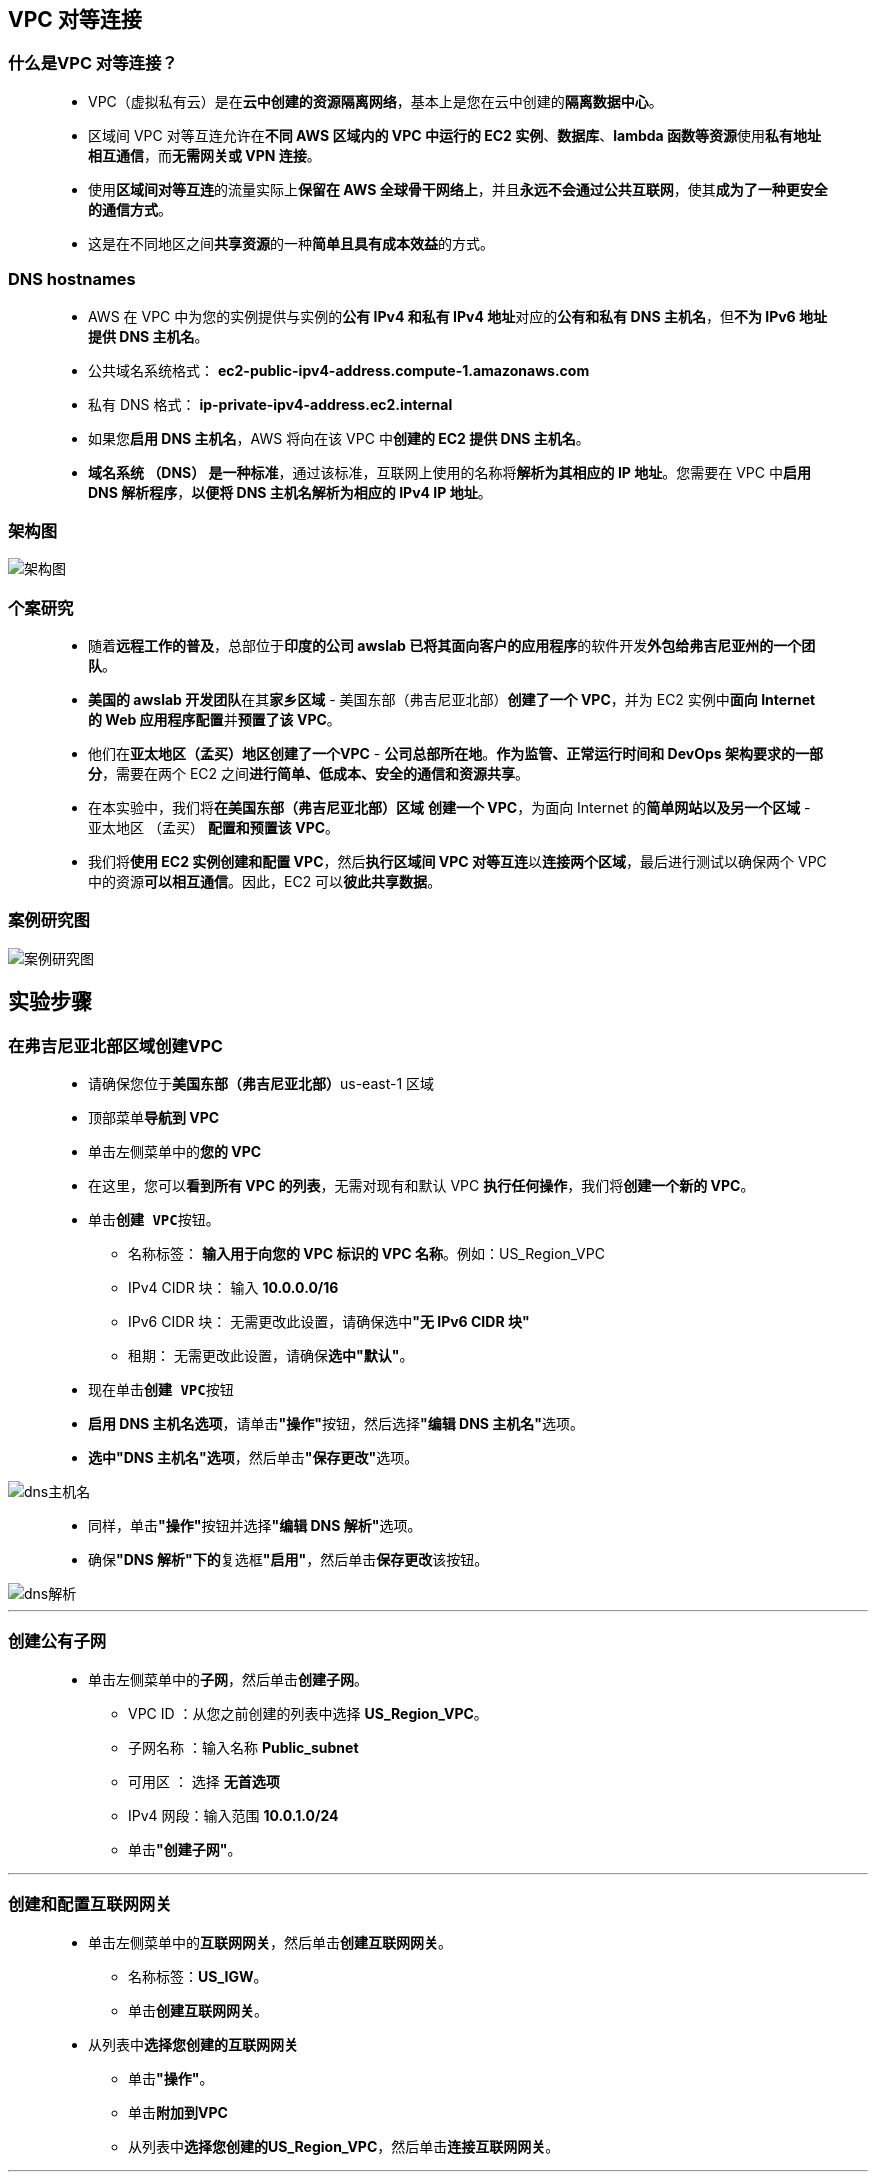 ## VPC 对等连接

=== 什么是VPC 对等连接？

> - VPC（虚拟私有云）是在**云中创建的资源隔离网络**，基本上是您在云中创建的**隔离数据中心**。
> - 区域间 VPC 对等互连允许在**不同 AWS 区域内的 VPC 中运行的 EC2 实例**、**数据库**、**lambda 函数等资源**使用**私有地址相互通信**，而**无需网关或 VPN 连接**。
> - 使用**区域间对等互连**的流量实际上**保留在 AWS 全球骨干网络上**，并且**永远不会通过公共互联网**，使其**成为了一种更安全的通信方式**。
> - 这是在不同地区之间**共享资源**的一种**简单且具有成本效益**的方式。

=== DNS hostnames

> - AWS 在 VPC 中为您的实例提供与实例的**公有 IPv4 和私有 IPv4 地址**对应的**公有和私有 DNS 主机名**，但**不为 IPv6 地址提供 DNS 主机名**。
> - 公共域名系统格式： **ec2-public-ipv4-address.compute-1.amazonaws.com**
> - 私有 DNS 格式： **ip-private-ipv4-address.ec2.internal**
> - 如果您**启用 DNS 主机名**，AWS 将向在该 VPC 中**创建的 EC2 提供 DNS 主机名**。
> - **域名系统 （DNS） 是一种标准**，通过该标准，互联网上使用的名称将**解析为其相应的 IP 地址**。您需要在 VPC 中**启用 DNS 解析程序**，**以便将 DNS 主机名解析为相应的 IPv4 IP 地址**。

=== 架构图

image::/图片/39图片/架构图.png[架构图]

=== 个案研究

> - 随着**远程工作的普及**，总部位于**印度的公司 awslab 已将其面向客户的应用程序**的软件开发**外包给弗吉尼亚州的一个团队**。
> - **美国的 awslab 开发团队**在其**家乡区域** - 美国东部（弗吉尼亚北部）**创建了一个 VPC**，并为 EC2 实例中**面向 Internet 的 Web 应用程序配置**并**预置了该 VPC**。
> - 他们在**亚太地区（孟买）地区创建了一个VPC** - **公司总部所在地**。**作为监管、正常运行时间和 DevOps 架构要求的一部分**，需要在两个 EC2 之间**进行简单、低成本、安全的通信和资源共享**。
> - 在本实验中，我们将**在美国东部（弗吉尼亚北部）区域** **创建一个 VPC**，为面向 Internet 的**简单网站以及另一个区域** - 亚太地区 （孟买） **配置和预置该 VPC**。
> - 我们将**使用 EC2 实例创建和配置 VPC**，然后**执行区域间 VPC 对等互连**以**连接两个区域**，最后进行测试以确保两个 VPC 中的资源**可以相互通信**。因此，EC2 可以**彼此共享数据**。

=== 案例研究图

image::/图片/39图片/案例研究图.png[案例研究图]

== 实验步骤

=== 在弗吉尼亚北部区域创建VPC

> - 请确保您位于**美国东部（弗吉尼亚北部）**us-east-1 区域
> - 顶部菜单**导航到 VPC**
> - 单击左侧菜单中的**您的 VPC**
> - 在这里，您可以**看到所有 VPC 的列表**，无需对现有和默认 VPC **执行任何操作**，我们将**创建一个新的 VPC**。
> - 单击**``创建 VPC``**按钮。
> * 名称标签： **输入用于向您的 VPC 标识的 VPC 名称**。例如：US_Region_VPC
> * IPv4 CIDR 块： 输入 **10.0.0.0/16**
> * IPv6 CIDR 块： 无需更改此设置，请确保选中**"无 IPv6 CIDR 块"**
> * 租期： 无需更改此设置，请确保**选中"默认"**。
> - 现在单击**``创建 VPC``**按钮
> - **启用 DNS 主机名选项**，请单击**"操作"**按钮，然后选择**"编辑 DNS 主机名"**选项。
> - **选中"DNS 主机名"选项**，然后单击**"保存更改"**选项。

image::/图片/38图片/dns主机名.png[dns主机名]

> - 同样，单击**"操作"**按钮并选择**"编辑 DNS 解析"**选项。
> - 确保**"DNS 解析"下的**复选框**"启用"**，然后单击**保存更改**该按钮。

image::/图片/39图片/dns解析.png[dns解析]

---

=== 创建公有子网


> - 单击左侧菜单中的**子网**，然后单击**创建子网**。
> ** VPC ID ：从您之前创建的列表中选择 **US_Region_VPC**。
> ** 子网名称 ：输入名称 **Public_subnet**
> ** 可用区 ： 选择 **无首选项**
> ** IPv4 网段：输入范围 **10.0.1.0/24**
> ** 单击**"创建子网"**。

---

=== 创建和配置互联网网关

> - 单击左侧菜单中的**互联网网关**，然后单击**创建互联网网关**。
> * 名称标签：**US_IGW**。
> * 单击**创建互联网网关**。
> - 从列表中**选择您创建的互联网网关**
> * 单击**"操作"**。
> * 单击**附加到VPC**
> * 从列表中**选择您创建的US_Region_VPC**，然后单击**连接互联网网关**。

---

=== 创建公有路由表并将其与子网关联

> - 从左侧菜单中**转到路由表**，然后单击**创建路由表**。
> * 名称： 输入**"PublicRT"**。
> * VPC： 从列表中选择**"US_Region_VPC"**。
> * 单击**创建路由表**。
> - 现在，将子网**关联到路由表**。
> - 单击 **PublicRT**，单击**``操作``**。
> * 然后转到**"子网关联"**选项卡
> * 从列表中选择**"Public_subnet"**。
> * 单击**保存关联**。

---

=== 在路由表中添加公共路由

> - PublicRT：添加允许公网流量**流向 VPC 的路由**。
> - 选择**"PublicRT"**。
> - 转到"路由"选项卡，然后单击**``编辑路由``**按钮。
> - 然后单击**``添加路由``**按钮。
> - 指定以下值：
> * 目标：输入 **0.0.0.0/0**
> * 目标：从下拉菜单中选择互联网网关，选择**``US_IGW``**。
> * 点击**保存更改**。


---

=== 启动 EC2 实例

> - 请确保您位于**美国东部（弗吉尼亚北部）**us-east-1 区域。
> - 顶部菜单**导航到 EC2**
> - 左侧面板，单击**"实例"**，然后单击**"启动新实例"**。

==== (1)控制台启动实例

image::/图片/07图片/控制台2.png[控制台启动实例]

==== (2)选择系统镜像

image::/图片/07图片/控制台3.png[选择系统镜像]

==== (3)选择实例类型

image::/图片/07图片/配置1.png[选择实例类型]

==== (4)配置实例

> - 实例数：**输入 1**
> - 网络 ：选择**US_Region_VPC**
> - 子网 ：**"保留为默认值"**
> - 自动分配公共 IP：**启用**
> - 现在向下滚动到**用户数据**并**复制，粘贴脚本**：

```shell
  #!/bin/bash
  sudo su
  yum update -y
  yum install httpd -y
  systemctl start httpd
  systemctl enable httpd
  echo "<html><h1> Welcome to Server 1 </h1><html>" > /var/www/html/index.html
```
> - 将所有**其他设置保留为默认值**。单击**"下一步：添加存储"**

==== (5)添加存储

image::/图片/07图片/配置2.png[添加存储]

==== (6)添加标签

image::/图片/07图片/配置3.png[添加标签]

==== (7) 配置安全组

> - 添加 SSH：

----
  . 选择类型： 选择 SSH
  . 协议：TCP
  . 端口范围：22
  . 源：选择"任何位置"
----

> - 添加 HTTP：

----
  . 选择类型： 选择 HTTP
  . 协议：TCP
  . 端口范围：80
  . 源：选择"任何位置"
----

> - 添加 HTTPS：

----
  . 选择类型： 选择 HTTPS
  . 协议：TCP
  . 端口范围：443
  . 源：选择"任何位置"
----

> - 点击下一步 `审核和启动`

==== (8) 审核启动

> - **检查**所有选定的设置，**无误点击启动**
> - 选择现有密钥对，确认并单击**启动实例**

image::/图片/07图片/现有密钥.png[现有密钥]

=== 测试

> - 记录下 EC2 实例的示例 IPv4 **公有 IP 地址**
> - 将 IPv4 公共 IP **粘贴到浏览器中并点击 [enter]**。您将能够**访问以下网页**。


image::/图片/39图片/index.png[index]

---


=== 在孟买区域创建 VPC

> - 请确保您位于**亚太地区 (孟买)ap-south-1**区域
> - 请确保不要**更改亚太地区（孟买）区域**。在浏览器的**不同选项卡上维护这两个区域**。
> - 顶部菜单**导航到 VPC**
> - 单击左侧菜单中的**您的 VPC**
> - 在这里，您可以**看到所有 VPC 的列表**，无需对现有和默认 VPC **执行任何操作**，我们将**创建一个新的 VPC**。
> - 单击**``创建 VPC``**按钮。
> * 名称标签： **输入用于向您的 VPC 标识的 VPC 名称**。例如：AP_Region_VPC
> * IPv4 CIDR 块： 输入 **30.0.0.0/16**
> * IPv6 CIDR 块： 无需更改此设置，请确保选中**"无 IPv6 CIDR 块"**
> * 租期： 无需更改此设置，请确保**选中"默认"**。
> - 现在单击**``创建 VPC``**按钮
> - **启用 DNS 主机名选项**，请单击**"操作"**按钮，然后选择**"编辑 DNS 主机名"**选项。
> - **选中"DNS 主机名"选项**，然后单击**"保存更改"**选项。

image::/图片/38图片/dns主机名.png[dns主机名]

> - 同样，单击**"操作"**按钮并选择**"编辑 DNS 解析"**选项。
> - 确保**"DNS 解析"下的**复选框**"启用"**，然后单击**保存更改**该按钮。

image::/图片/39图片/dns解析.png[dns解析]

---

=== 创建私有子网


> - 单击左侧菜单中的**子网**，然后单击**创建子网**。
> ** VPC ID ：从您之前创建的列表中选择 **AP_Region_VPC**。
> ** 子网名称 ：输入名称 **Private_subnet1**
> ** 可用区 ： 选择 **ap-south-1a**
> ** IPv4 网段：输入范围 **30.0.1.0/24**
> ** 单击**"创建子网"**。

---

=== 启动 EC2 实例

> - 请确保您位于**亚太地区（孟买）区域**
> - 顶部菜单**导航到 EC2**
> - 左侧面板，单击**"实例"**，然后单击**"启动新实例"**。

==== (1)控制台启动实例

image::/图片/07图片/控制台2.png[控制台启动实例]

==== (2)选择系统镜像

image::/图片/07图片/控制台3.png[选择系统镜像]

==== (3)选择实例类型

image::/图片/07图片/配置1.png[选择实例类型]

==== (4)配置实例


> - 实例数：**输入 1**
> - 网络 ：选择**AP_Region_VPC**
> - 子网 ：**"保留为默认值"**
> - 自动分配公共 IP：**禁用**
> - 将所有**其他设置保留为默认值**。单击**"下一步：添加存储"**

==== (5)添加存储

image::/图片/07图片/配置2.png[添加存储]

==== (6)添加标签

image::/图片/07图片/配置3.png[添加标签]

==== (7) 配置安全组

> - 添加 SSH：

----
  . 选择类型： 选择 SSH
  . 协议：TCP
  . 端口范围：22
  . 源：选择"任何位置"
----

> - 点击下一步 `审核和启动`

==== (8) 审核启动

> - **检查**所有选定的设置，**无误点击启动**
> - 密钥对：**创建新的密钥对**，密钥对类型：**RSA**，密钥对名称：**public_key**，然后单击**下载密钥对**，然后**单击启动新实例**

==== 由于此 EC2 是**在私有子网中创建的**，因此计算机将**只有 IPv4 私有 IP**，因此，请**记录下 EC2 实例的 IPv4 私有 IP 地址**。

---

=== 测试两个区域之间的连接

> - 您已经复制了在**弗吉尼亚北部区域**中**创建的 EC2 实例的 IPv4 公有 IP**。
> - 请**通过 SSH 进入 EC2 实例**。
> - 运行以下命令：
> * 切换到 root 用户 ： **sudo su**
> * 更新 ： **yum update -y**
> - 现在，我们需要**复制在孟买区域**创建的 **EC2 实例的.pem 密钥**。
> * 创建一个文件 ： **vim public_key.pem**
> - 在本地编辑器中**打开 public_key.pem**，并**将其粘贴到终端文件中**。

image::/图片/39图片/密钥.png[密钥]

> - **按esc后跟``:wq``**，然后**保存您的密钥**。
> - 确保已将密钥文件的**权限更改为 400**。您可以使用以下命令**更改权限**：

----
  chmod 400 public_key.pem
----

> - **SSH 进入私有 EC2 实例**
> * 语法：**ssh -i "public_key.pem" ec2-user@<端点实例的私有 IP>**
> * 示例：**ssh -i "public_key.pem" ec2-user@30.0.1.119**
> - **不会有任何响应**，并且一段时间后**连接将超时**。这是因为每个 VPC 都是一个**私有隔离网络**，我们**无法访问两个不同 VPC 中的任何 AWS 资源**。

image::/图片/39图片/ssh超时.png[ssh超时]


> - 为了**进行访问**，您需要对两个VPC**进行对等连接**

---

=== 执行 VPC 对等互连

> - 首先**转到您的孟买区域 VPC**，**复制您创建的AP_Region_VPC的 VPC ID**，并将其**保存在文本编辑器**中。
> - 现在**导航到您的弗吉尼亚北部区域 VPC 页面**
> - 在左侧菜单中，选择**"对等连接"**，然后单击**创建对等连接**按钮。
> * 对等连接**名称**：输入**Peer_Mumbai_Nvirginia**
> * **VPC（请求者）*** ： 选择**US_Region_VPC**
> * 帐户：保留为**默认值**
> * 区域 ：选择**"其他区域"**，然后选择**"亚太地区（孟买）（ap-south-1）"**作为区域。
> * VPC ID（接受者）* ：**粘贴**您在上述步骤中**复制的AP_Region_VPC的 ID**。
> - 单击**创建对等连接**该按钮。


image::/图片/39图片/对等连接设置.png[对等连接设置]


> - 现在，对等连接的状态将**处于"等待接受"**状态。

image::/图片/39图片/对等连接待接受.png[对等连接待接受]

> - 现在**导航到您的孟买区域 VPC 页面**。
> - 在左侧菜单中，选择**"对等连接"**，您**也可以在此处看到对等连接**。
> - **选择对等互连连接**，单击**"操作"**，然后单击**接受请求**。
> - 单击**弹出消息中**的**接受请求**按钮。
> - 完成此**操作**后，"状态"将更改为**"活动"**。如果没有，请**刷新页面**。

image::/图片/39图片/对等连接活动.png[对等连接活动]

> - 现在，您**需要在孟买和弗吉尼亚北部区域 VPC 的路由表**中**添加对等规则**。
> - 这是因为如果**没有此路由**，流量将**无法通过路由表并到达 EC2 实例**。
> - 在**孟买地区**，导航到**左侧面板上的路由表**。
> - 选择将 VPC ID 显示为**AP_Region_VPC**的路由表。
> - 转到下面的**路由选项卡**，然后单击**编辑路由**按钮。
> - 单击**添加路由**按钮，
> * 目标：输入 **10.0.0.0/16**
> * 目标：选择并选择**对等连接 ID**。
> * 单击**保存更改**按钮。

image::/图片/39图片/孟买路由表.png[孟买路由表]


> - 现在**转到弗吉尼亚北部地区**，导航到左侧面板上的**路由表**。
> - 从列表中选择**"PublicRT"**。
> - 转到下面的**路由选项卡**，然后单击**编辑路由**按钮。
> - 单击添加**添加路由**
> * 目标：输入 **30.0.0.0/16**
> * 目标：选择 **对等连接 ID**
> * 单击**保存更改**按钮。

image::/图片/39图片/美国路由表.png[美国路由表]

> - 现在**对等连接已完成**。

---

=== 测试两个区域之间的连接

> - 您已经**复制了在弗吉尼亚北部区域中创建的 EC2 实例的 IPv4 公有 IP**。
> - 请通过 **SSH 进入 EC2 实例**。
> - 运行以下**命令**：
> * 切换到 root 用户 ： **sudo su**
> - SSH **进入私有 EC2 实例**
> * 语法：**ssh -i "public_key.pem" ec2-user@<端点实例的私有 IP>**
> * 示例：**ssh -i "public_key.pem" ec2-user@30.0.1.119**

image::/图片/39图片/ssh成功连接.png[ssh成功连接]

> - 如您所见，IP 地址**已更改为私有 EC2 私有 IP 30.0.1.119**
> - 现在，您已**连接了两个不同区域**中的**两个隔离的 VPC**。

---
